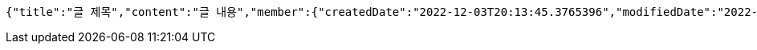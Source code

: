 [source,options="nowrap"]
----
{"title":"글 제목","content":"글 내용","member":{"createdDate":"2022-12-03T20:13:45.3765396","modifiedDate":"2022-12-03T20:13:45.3765396","id":337,"email":"azurealstn@naver.com","name":"슬로우스타터","picture":"test.jpg","role":"MEMBER","emailAuth":true,"username":"haha","shortBio":"안녕하세요!","roleKey":"ROLE_MEMBER"},"description":"글 소개","secret":true}
----